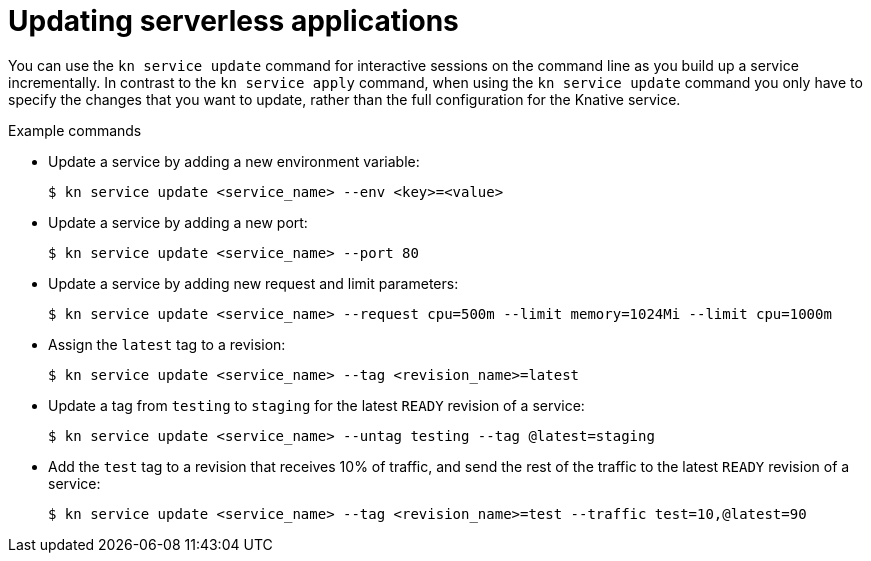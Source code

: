 // Module included in the following assemblies:
//
// * serverless/knative_serving/serverless-applications.adoc
// * serverless/cli_reference/kn-services-ref.adoc

[id="kn-service-update_{context}"]
= Updating serverless applications

You can use the `kn service update` command for interactive sessions on the command line as you build up a service incrementally. In contrast to the `kn service apply` command, when using the `kn service update` command you only have to specify the changes that you want to update, rather than the full configuration for the Knative service.

.Example commands

* Update a service by adding a new environment variable:
+
[source,terminal]
----
$ kn service update <service_name> --env <key>=<value>
----

* Update a service by adding a new port:
+
[source,terminal]
----
$ kn service update <service_name> --port 80
----

* Update a service by adding new request and limit parameters:
+
[source,terminal]
----
$ kn service update <service_name> --request cpu=500m --limit memory=1024Mi --limit cpu=1000m
----

* Assign the `latest` tag to a revision:
+
[source,terminal]
----
$ kn service update <service_name> --tag <revision_name>=latest
----

* Update a tag from `testing` to `staging` for the latest `READY` revision of a service:
+
[source,terminal]
----
$ kn service update <service_name> --untag testing --tag @latest=staging
----

* Add the `test` tag to a revision that receives 10% of traffic, and send the rest of the traffic to the latest `READY` revision of a service:
+
[source,terminal]
----
$ kn service update <service_name> --tag <revision_name>=test --traffic test=10,@latest=90
----
